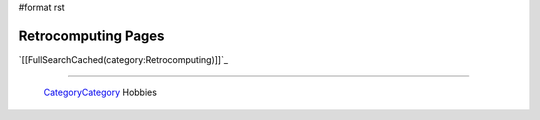 #format rst

Retrocomputing Pages
====================

`[[FullSearchCached(category:Retrocomputing)]]`_

-------------------------

 CategoryCategory_ Hobbies

.. ############################################################################

.. _CategoryCategory: ../CategoryCategory

